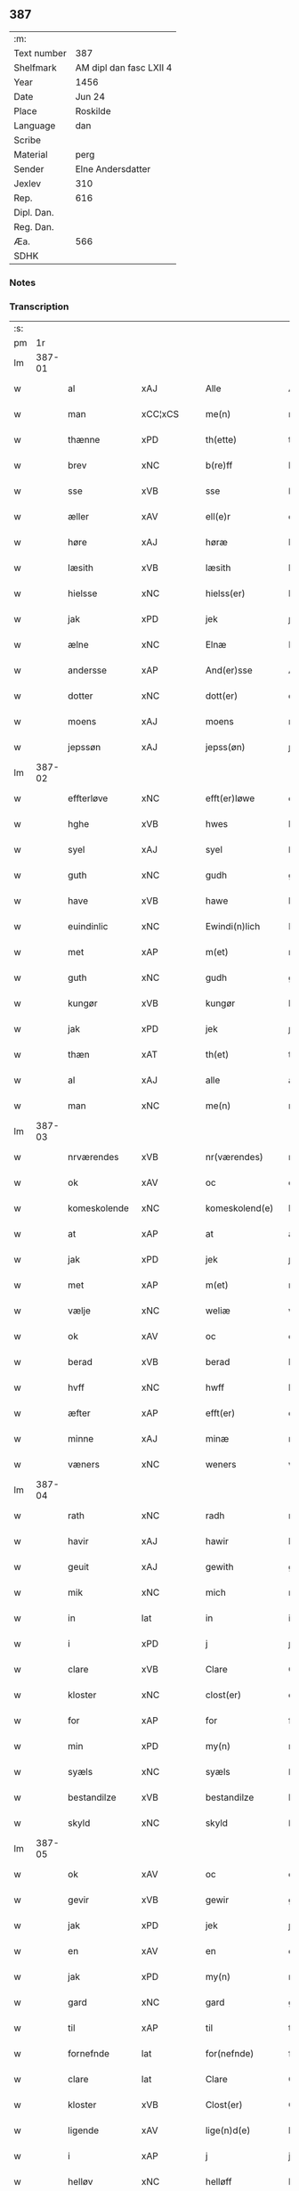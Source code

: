 ** 387
| :m:         |                         |
| Text number | 387                     |
| Shelfmark   | AM dipl dan fasc LXII 4 |
| Year        | 1456                    |
| Date        | Jun 24                  |
| Place       | Roskilde                |
| Language    | dan                     |
| Scribe      |                         |
| Material    | perg                    |
| Sender      | Elne Andersdatter       |
| Jexlev      | 310                     |
| Rep.        | 616                     |
| Dipl. Dan.  |                         |
| Reg. Dan.   |                         |
| Æa.         | 566                     |
| SDHK        |                         |

*** Notes


*** Transcription
| :s: |        |                |                |   |   |                  |              |   |   |   |   |     |   |   |    |               |
| pm  |     1r |                |                |   |   |                  |              |   |   |   |   |     |   |   |    |               |
| lm  | 387-01 |                |                |   |   |                  |              |   |   |   |   |     |   |   |    |               |
| w   |        | al             | xAJ            |   |   | Alle             | Alle         |   |   |   |   | dan |   |   |    |        387-01 |
| w   |        | man            | xCC¦xCS        |   |   | me(n)            | me̅           |   |   |   |   | dan |   |   |    |        387-01 |
| w   |        | thænne         | xPD            |   |   | th(ette)         | thꝫͤ          |   |   |   |   | dan |   |   |    |        387-01 |
| w   |        | brev           | xNC            |   |   | b(re)ff          | bf̅f          |   |   |   |   | dan |   |   |    |        387-01 |
| w   |        | sse            | xVB            |   |   | sse              | ſſe          |   |   |   |   | dan |   |   |    |        387-01 |
| w   |        | æller          | xAV            |   |   | ell(e)r          | el̅lꝛ         |   |   |   |   | dan |   |   |    |        387-01 |
| w   |        | høre           | xAJ            |   |   | høræ             | høræ         |   |   |   |   | dan |   |   |    |        387-01 |
| w   |        | læsith         | xVB            |   |   | læsith           | læſith       |   |   |   |   | dan |   |   |    |        387-01 |
| w   |        | hielsse        | xNC            |   |   | hielss(er)       | hıelſ       |   |   |   |   | dan |   |   |    |        387-01 |
| w   |        | jak            | xPD            |   |   | jek              | ȷek          |   |   |   |   | dan |   |   |    |        387-01 |
| w   |        | ælne           | xNC            |   |   | Elnæ             | Elnæ         |   |   |   |   | dan |   |   |    |        387-01 |
| w   |        | andersse       | xAP            |   |   | And(er)sse       | Andſſe      |   |   |   |   | dan |   |   |    |        387-01 |
| w   |        | dotter         | xNC            |   |   | dott(er)         | dott        |   |   |   |   | dan |   |   |    |        387-01 |
| w   |        | moens          | xAJ            |   |   | moens            | moen        |   |   |   |   | dan |   |   |    |        387-01 |
| w   |        | jepssøn        | xAJ            |   |   | jepss(øn)        | ȷepſ        |   |   |   |   | dan |   |   |    |        387-01 |
| lm  | 387-02 |                |                |   |   |                  |              |   |   |   |   |     |   |   |    |               |
| w   |        | effterløve     | xNC            |   |   | efft(er)løwe     | efftløwe    |   |   |   |   | dan |   |   |    |        387-02 |
| w   |        | hghe           | xVB            |   |   | hwes             | hwe         |   |   |   |   | dan |   |   |    |        387-02 |
| w   |        | syel           | xAJ            |   |   | syel             | ſyel         |   |   |   |   | dan |   |   |    |        387-02 |
| w   |        | guth           | xNC            |   |   | gudh             | gudh         |   |   |   |   | dan |   |   |    |        387-02 |
| w   |        | have           | xVB            |   |   | hawe             | hawe         |   |   |   |   | dan |   |   |    |        387-02 |
| w   |        | euindinlic     | xNC            |   |   | Ewindi(n)lich    | Ewındı̅lıch   |   |   |   |   | dan |   |   |    |        387-02 |
| w   |        | met            | xAP            |   |   | m(et)            | mꝫ           |   |   |   |   | dan |   |   |    |        387-02 |
| w   |        | guth           | xNC            |   |   | gudh             | gudh         |   |   |   |   | dan |   |   |    |        387-02 |
| w   |        | kungør         | xVB            |   |   | kungør           | kungør       |   |   |   |   | dan |   |   |    |        387-02 |
| w   |        | jak            | xPD            |   |   | jek              | ȷek          |   |   |   |   | dan |   |   |    |        387-02 |
| w   |        | thæn           | xAT            |   |   | th(et)           | thꝫ          |   |   |   |   | dan |   |   |    |        387-02 |
| w   |        | al             | xAJ            |   |   | alle             | alle         |   |   |   |   | dan |   |   |    |        387-02 |
| w   |        | man            | xNC            |   |   | me(n)            | me̅           |   |   |   |   | dan |   |   |    |        387-02 |
| lm  | 387-03 |                |                |   |   |                  |              |   |   |   |   |     |   |   |    |               |
| w   |        | nrværendes     | xVB            |   |   | nr(værendes)     | nrꝭ         |   |   |   |   | dan |   |   |    |        387-03 |
| w   |        | ok             | xAV            |   |   | oc               | oc           |   |   |   |   | dan |   |   |    |        387-03 |
| w   |        | komeskolende   | xNC            |   |   | komeskolend(e)   | komeſkolen  |   |   |   |   | dan |   |   |    |        387-03 |
| w   |        | at             | xAP            |   |   | at               | at           |   |   |   |   | dan |   |   |    |        387-03 |
| w   |        | jak            | xPD            |   |   | jek              | ȷek          |   |   |   |   | dan |   |   |    |        387-03 |
| w   |        | met            | xAP            |   |   | m(et)            | mꝫ           |   |   |   |   | dan |   |   |    |        387-03 |
| w   |        | vælje          | xNC            |   |   | weliæ            | welıæ        |   |   |   |   | dan |   |   |    |        387-03 |
| w   |        | ok             | xAV            |   |   | oc               | oc           |   |   |   |   | dan |   |   |    |        387-03 |
| w   |        | berad          | xVB            |   |   | berad            | berad        |   |   |   |   | dan |   |   |    |        387-03 |
| w   |        | hvff           | xNC            |   |   | hwff             | hwff         |   |   |   |   | dan |   |   |    |        387-03 |
| w   |        | æfter          | xAP            |   |   | efft(er)         | efft        |   |   |   |   | dan |   |   |    |        387-03 |
| w   |        | minne          | xAJ            |   |   | minæ             | minæ         |   |   |   |   | dan |   |   |    |        387-03 |
| w   |        | væners         | xNC            |   |   | weners           | wener       |   |   |   |   | dan |   |   |    |        387-03 |
| lm  | 387-04 |                |                |   |   |                  |              |   |   |   |   |     |   |   |    |               |
| w   |        | rath           | xNC            |   |   | radh             | radh         |   |   |   |   | dan |   |   |    |        387-04 |
| w   |        | havir          | xAJ            |   |   | hawir            | hawir        |   |   |   |   | dan |   |   |    |        387-04 |
| w   |        | geuit          | xAJ            |   |   | gewith           | gewıth       |   |   |   |   | dan |   |   |    |        387-04 |
| w   |        | mik            | xNC            |   |   | mich             | mich         |   |   |   |   | dan |   |   |    |        387-04 |
| w   |        | in             | lat            |   |   | in               | in           |   |   |   |   | dan |   |   |    |        387-04 |
| w   |        | i              | xPD            |   |   | j                | ȷ            |   |   |   |   | dan |   |   |    |        387-04 |
| w   |        | clare          | xVB            |   |   | Clare            | Clare        |   |   |   |   | dan |   |   |    |        387-04 |
| w   |        | kloster        | xNC            |   |   | clost(er)        | cloſt       |   |   |   |   | dan |   |   |    |        387-04 |
| w   |        | for            | xAP            |   |   | for              | for          |   |   |   |   | dan |   |   |    |        387-04 |
| w   |        | min            | xPD            |   |   | my(n)            | my̅           |   |   |   |   | dan |   |   |    |        387-04 |
| w   |        | syæls          | xNC            |   |   | syæls            | ſyæl        |   |   |   |   | dan |   |   |    |        387-04 |
| w   |        | bestandilze    | xVB            |   |   | bestandilze      | beſtandılze  |   |   |   |   | dan |   |   |    |        387-04 |
| w   |        | skyld          | xNC            |   |   | skyld            | ſkyld        |   |   |   |   | dan |   |   |    |        387-04 |
| lm  | 387-05 |                |                |   |   |                  |              |   |   |   |   |     |   |   |    |               |
| w   |        | ok             | xAV            |   |   | oc               | oc           |   |   |   |   | dan |   |   |    |        387-05 |
| w   |        | gevir          | xVB            |   |   | gewir            | gewir        |   |   |   |   | dan |   |   |    |        387-05 |
| w   |        | jak            | xPD            |   |   | jek              | ȷek          |   |   |   |   | dan |   |   |    |        387-05 |
| w   |        | en             | xAV            |   |   | en               | e           |   |   |   |   | dan |   |   |    |        387-05 |
| w   |        | jak            | xPD            |   |   | my(n)            | my̅           |   |   |   |   | dan |   |   |    |        387-05 |
| w   |        | gard           | xNC            |   |   | gard             | gard         |   |   |   |   | dan |   |   |    |        387-05 |
| w   |        | til            | xAP            |   |   | til              | tıl          |   |   |   |   | dan |   |   |    |        387-05 |
| w   |        | fornefnde      | lat            |   |   | for(nefnde)      | forͩͤ          |   |   |   |   | dan |   |   |    |        387-05 |
| w   |        | clare          | lat            |   |   | Clare            | Clare        |   |   |   |   | dan |   |   |    |        387-05 |
| w   |        | kloster        | xVB            |   |   | Clost(er)        | Cloſt       |   |   |   |   | dan |   |   |    |        387-05 |
| w   |        | ligende        | xAV            |   |   | lige(n)d(e)      | lıge̅        |   |   |   |   | dan |   |   |    |        387-05 |
| w   |        | i              | xAP            |   |   | j                | j            |   |   |   |   | dan |   |   |    |        387-05 |
| w   |        | helløv         | xNC            |   |   | helløff          | helløff      |   |   |   |   | dan |   |   |    |        387-05 |
| w   |        | magle          | xVB            |   |   | magle            | magle        |   |   |   |   | dan |   |   |    |        387-05 |
| w   |        | i              | xPD            |   |   | j                | j            |   |   |   |   | dan |   |   |    |        387-05 |
| w   |        | tydebiærghrum  | xVB            |   |   | tyde¦biærghr(um) | tyde¦bıærghꝝ |   |   |   |   | dan |   |   |    | 387-05—387-06 |
| w   |        | ok             | xAV            |   |   | oc               | oc           |   |   |   |   | dan |   |   |    |        387-06 |
| w   |        | skylte         | xAJ            |   |   | skyldh(e)r       | ſkyldh̅ꝛ      |   |   |   |   | dan |   |   |    |        387-06 |
| w   |        | arlik          | xVB            |   |   | arlich           | arlıch       |   |   |   |   | dan |   |   |    |        387-06 |
| w   |        |                |                |   |   | aars             | aar         |   |   |   |   | dan |   |   |    |        387-06 |
| w   |        |                |                |   |   | j                | j            |   |   |   |   | dan |   |   |    |        387-06 |
| w   |        |                |                |   |   | p(und)           | pͩ            |   |   |   |   | dan |   |   |    |        387-06 |
| w   |        |                |                |   |   | korn             | kor         |   |   |   |   | dan |   |   |    |        387-06 |
| w   |        |                |                |   |   | j                | j            |   |   |   |   | dan |   |   |    |        387-06 |
| w   |        |                |                |   |   | s(killing)       |             |   |   |   |   | dan |   |   |    |        387-06 |
| w   |        |                |                |   |   | g(rot)           | gꝭ           |   |   |   |   | dan |   |   |    |        387-06 |
| w   |        |                |                |   |   | oc               | oc           |   |   |   |   | dan |   |   |    |        387-06 |
| w   |        |                |                |   |   | m(et)            | mꝫ           |   |   |   |   | dan |   |   |    |        387-06 |
| w   |        |                |                |   |   | andre            | andre        |   |   |   |   | dan |   |   |    |        387-06 |
| w   |        |                |                |   |   | sma              | ſma          |   |   |   |   | dan |   |   | =  |        387-06 |
| w   |        |                |                |   |   | r(e)dzle         | rdzle       |   |   |   |   | dan |   |   | == |        387-06 |
| lm  | 387-07 |                |                |   |   |                  |              |   |   |   |   |     |   |   |    |               |
| w   |        |                |                |   |   | hwilken          | hwılken      |   |   |   |   | dan |   |   |    |        387-07 |
| w   |        |                |                |   |   | for(nefnde)      | forͩͤ          |   |   |   |   | dan |   |   |    |        387-07 |
| w   |        |                |                |   |   | gard             | gard         |   |   |   |   | dan |   |   |    |        387-07 |
| w   |        |                |                |   |   | oc               | oc           |   |   |   |   | dan |   |   |    |        387-07 |
| w   |        |                |                |   |   | goz              | goz          |   |   |   |   | dan |   |   |    |        387-07 |
| w   |        |                |                |   |   | som              | ſo          |   |   |   |   | dan |   |   |    |        387-07 |
| w   |        |                |                |   |   | mich             | mich         |   |   |   |   | dan |   |   |    |        387-07 |
| w   |        |                |                |   |   | ær               | ær           |   |   |   |   | dan |   |   |    |        387-07 |
| w   |        |                |                |   |   | til              | tıl          |   |   |   |   | dan |   |   |    |        387-07 |
| w   |        |                |                |   |   | ko(m)men         | ko̅me        |   |   |   |   | dan |   |   |    |        387-07 |
| w   |        |                |                |   |   | aff              | aff          |   |   |   |   | dan |   |   |    |        387-07 |
| w   |        |                |                |   |   | reth             | reth         |   |   |   |   | dan |   |   |    |        387-07 |
| w   |        |                |                |   |   | arff             | arff         |   |   |   |   | dan |   |   |    |        387-07 |
| w   |        |                |                |   |   | efft(er)         | efft        |   |   |   |   | dan |   |   |    |        387-07 |
| lm  | 387-08 |                |                |   |   |                  |              |   |   |   |   |     |   |   |    |               |
| w   |        |                |                |   |   | minæ             | minæ         |   |   |   |   | dan |   |   |    |        387-08 |
| w   |        |                |                |   |   | foreldre         | foreldre     |   |   |   |   | dan |   |   |    |        387-08 |
| w   |        |                |                |   |   | oc               | oc           |   |   |   |   | dan |   |   |    |        387-08 |
| w   |        |                |                |   |   | ken(n)es         | ken̅e        |   |   |   |   | dan |   |   |    |        387-08 |
| w   |        |                |                |   |   | jek              | jek          |   |   |   |   | dan |   |   |    |        387-08 |
| w   |        |                |                |   |   | mich             | mich         |   |   |   |   | dan |   |   |    |        387-08 |
| w   |        |                |                |   |   | ath              | ath          |   |   |   |   | dan |   |   |    |        387-08 |
| w   |        |                |                |   |   | hawæ             | hawæ         |   |   |   |   | dan |   |   |    |        387-08 |
| w   |        |                |                |   |   | skøt             | ſkøt         |   |   |   |   | dan |   |   |    |        387-08 |
| w   |        |                |                |   |   | oc               | oc           |   |   |   |   | dan |   |   |    |        387-08 |
| w   |        |                |                |   |   | op lad(it)       | op ladͭ       |   |   |   |   | dan |   |   |    |        387-08 |
| w   |        |                |                |   |   | oc               | oc           |   |   |   |   | dan |   |   |    |        387-08 |
| w   |        |                |                |   |   | affhe(n)th       | affhe̅th      |   |   |   |   | dan |   |   |    |        387-08 |
| lm  | 387-09 |                |                |   |   |                  |              |   |   |   |   |     |   |   |    |               |
| w   |        |                |                |   |   | oc               | oc           |   |   |   |   | dan |   |   |    |        387-09 |
| w   |        |                |                |   |   | skødh(e)r        | ſkødh̅ꝛ       |   |   |   |   | dan |   |   |    |        387-09 |
| w   |        |                |                |   |   | oc               | oc           |   |   |   |   | dan |   |   |    |        387-09 |
| w   |        |                |                |   |   | op ladh(e)r      | op ladhꝛ̅     |   |   |   |   | dan |   |   |    |        387-09 |
| w   |        |                |                |   |   | oc               | oc           |   |   |   |   | dan |   |   |    |        387-09 |
| w   |        |                |                |   |   | aff he(n)ndh(e)r | aff he̅ndhꝛ̅   |   |   |   |   | dan |   |   |    |        387-09 |
| w   |        |                |                |   |   | m(et)            | mꝫ           |   |   |   |   | dan |   |   |    |        387-09 |
| w   |        |                |                |   |   | th(ette)         | thꝫͤ          |   |   |   |   | dan |   |   |    |        387-09 |
| w   |        |                |                |   |   | mith             | mith         |   |   |   |   | dan |   |   |    |        387-09 |
| w   |        |                |                |   |   | wpnæ             | wpnæ         |   |   |   |   | dan |   |   |    |        387-09 |
| w   |        |                |                |   |   | b(re)ff          | bf̅f          |   |   |   |   | dan |   |   |    |        387-09 |
| w   |        |                |                |   |   | for(nefnde)      | forͩͤ          |   |   |   |   | dan |   |   |    |        387-09 |
| w   |        |                |                |   |   | gard             | gard         |   |   |   |   | dan |   |   |    |        387-09 |
| lm  | 387-10 |                |                |   |   |                  |              |   |   |   |   |     |   |   |    |               |
| w   |        |                |                |   |   | oc               | oc           |   |   |   |   | dan |   |   |    |        387-10 |
| w   |        |                |                |   |   | goz              | goz          |   |   |   |   | dan |   |   |    |        387-10 |
| w   |        |                |                |   |   | til              | tıl          |   |   |   |   | dan |   |   |    |        387-10 |
| w   |        |                |                |   |   | Ewindh(e)lich    | Ewındh̅lıch   |   |   |   |   | dan |   |   |    |        387-10 |
| w   |        |                |                |   |   | æye              | æye          |   |   |   |   | dan |   |   |    |        387-10 |
| w   |        |                |                |   |   | fra              | fra          |   |   |   |   | dan |   |   |    |        387-10 |
| w   |        |                |                |   |   | mich             | mich         |   |   |   |   | dan |   |   |    |        387-10 |
| w   |        |                |                |   |   | oc               | oc           |   |   |   |   | dan |   |   |    |        387-10 |
| w   |        |                |                |   |   | minæ             | minæ         |   |   |   |   | dan |   |   |    |        387-10 |
| w   |        |                |                |   |   | rethe            | rethe        |   |   |   |   | dan |   |   |    |        387-10 |
| w   |        |                |                |   |   | arwin(n)ghæ      | arwin̅ghæ     |   |   |   |   | dan |   |   |    |        387-10 |
| w   |        |                |                |   |   | oc               | oc           |   |   |   |   | dan |   |   |    |        387-10 |
| w   |        |                |                |   |   | til              | tıl          |   |   |   |   | dan |   |   |    |        387-10 |
| w   |        |                |                |   |   | for(nefnde)      | forͩͤ          |   |   |   |   | dan |   |   |    |        387-10 |
| lm  | 387-11 |                |                |   |   |                  |              |   |   |   |   |     |   |   |    |               |
| w   |        |                |                |   |   | Clare            | Clare        |   |   |   |   | dan |   |   |    |        387-11 |
| w   |        |                |                |   |   | Clost(er)        | Cloſt       |   |   |   |   | dan |   |   |    |        387-11 |
| w   |        |                |                |   |   | j                | j            |   |   |   |   | dan |   |   |    |        387-11 |
| w   |        |                |                |   |   | mod              | mod          |   |   |   |   | dan |   |   |    |        387-11 |
| w   |        |                |                |   |   | hwærs            | hwær        |   |   |   |   | dan |   |   |    |        387-11 |
| w   |        |                |                |   |   | mans             | man         |   |   |   |   | dan |   |   |    |        387-11 |
| w   |        |                |                |   |   | gensielze        | genſielze    |   |   |   |   | dan |   |   |    |        387-11 |
| w   |        |                |                |   |   | m(et)            | mꝫ           |   |   |   |   | dan |   |   |    |        387-11 |
| w   |        |                |                |   |   | agh(e)r          | agh̅ꝛ         |   |   |   |   | dan |   |   |    |        387-11 |
| w   |        |                |                |   |   | æng              | æng          |   |   |   |   | dan |   |   |    |        387-11 |
| w   |        |                |                |   |   | skow             | ſkow         |   |   |   |   | dan |   |   |    |        387-11 |
| w   |        |                |                |   |   | oc               | oc           |   |   |   |   | dan |   |   |    |        387-11 |
| w   |        |                |                |   |   | fesk¦ewatn       | feſk¦ewat   |   |   |   |   | dan |   |   |    | 387-11—387-12 |
| w   |        |                |                |   |   | wot              | wot          |   |   |   |   | dan |   |   |    |        387-12 |
| w   |        |                |                |   |   | oc               | oc           |   |   |   |   | dan |   |   |    |        387-12 |
| w   |        |                |                |   |   | tywrt            | tywrt        |   |   |   |   | dan |   |   |    |        387-12 |
| w   |        |                |                |   |   | j                | j            |   |   |   |   | dan |   |   |    |        387-12 |
| w   |        |                |                |   |   | hwat             | hwat         |   |   |   |   | dan |   |   |    |        387-12 |
| w   |        |                |                |   |   | th(et)           | thꝫ          |   |   |   |   | dan |   |   |    |        387-12 |
| w   |        |                |                |   |   | helst            | helſt        |   |   |   |   | dan |   |   |    |        387-12 |
| w   |        |                |                |   |   | hedh(e)r         | hedh̅ꝛ        |   |   |   |   | dan |   |   |    |        387-12 |
| w   |        |                |                |   |   | ell(e)r          | ell̅ꝛ         |   |   |   |   | dan |   |   |    |        387-12 |
| w   |        |                |                |   |   | neffnes          | neffne      |   |   |   |   | dan |   |   |    |        387-12 |
| w   |        |                |                |   |   | kaan             | kaa         |   |   |   |   | dan |   |   |    |        387-12 |
| w   |        |                |                |   |   | oc               | oc           |   |   |   |   | dan |   |   |    |        387-12 |
| w   |        |                |                |   |   | unte             | unte         |   |   |   |   | dan |   |   |    |        387-12 |
| lm  | 387-13 |                |                |   |   |                  |              |   |   |   |   |     |   |   |    |               |
| w   |        |                |                |   |   | wndh(e)ntag(it)  | wndh̅ntagͭ     |   |   |   |   | dan |   |   |    |        387-13 |
| w   |        |                |                |   |   | oc               | oc           |   |   |   |   | dan |   |   |    |        387-13 |
| w   |        |                |                |   |   | til              | tıl          |   |   |   |   | dan |   |   |    |        387-13 |
| w   |        |                |                |   |   | byndh(e)r        | byndh̅ꝛ       |   |   |   |   | dan |   |   |    |        387-13 |
| w   |        |                |                |   |   | jek              | ȷek          |   |   |   |   | dan |   |   |    |        387-13 |
| w   |        |                |                |   |   | mich             | mich         |   |   |   |   | dan |   |   |    |        387-13 |
| w   |        |                |                |   |   | oc               | oc           |   |   |   |   | dan |   |   |    |        387-13 |
| w   |        |                |                |   |   | minæ             | minæ         |   |   |   |   | dan |   |   |    |        387-13 |
| w   |        |                |                |   |   | arwi(n)nge       | arwı̅nge      |   |   |   |   | dan |   |   |    |        387-13 |
| w   |        |                |                |   |   | ath              | ath          |   |   |   |   | dan |   |   |    |        387-13 |
| w   |        |                |                |   |   | frij             | frij         |   |   |   |   | dan |   |   |    |        387-13 |
| w   |        |                |                |   |   | oc               | oc           |   |   |   |   | dan |   |   |    |        387-13 |
| w   |        |                |                |   |   | he(m)læ          | he̅læ         |   |   |   |   | dan |   |   |    |        387-13 |
| lm  | 387-14 |                |                |   |   |                  |              |   |   |   |   |     |   |   |    |               |
| w   |        |                |                |   |   | for(nefnde)      | forͩͤ          |   |   |   |   | dan |   |   |    |        387-14 |
| w   |        |                |                |   |   | Clara            | Clara        |   |   |   |   | dan |   |   |    |        387-14 |
| w   |        |                |                |   |   | Clost(er)        | Cloſt       |   |   |   |   | dan |   |   |    |        387-14 |
| w   |        |                |                |   |   | th(e)n           | th̅          |   |   |   |   | dan |   |   |    |        387-14 |
| w   |        |                |                |   |   | for(nefnde)      | forͩͤ          |   |   |   |   | dan |   |   |    |        387-14 |
| w   |        |                |                |   |   | gard             | gard         |   |   |   |   | dan |   |   |    |        387-14 |
| w   |        |                |                |   |   | oc               | oc           |   |   |   |   | dan |   |   |    |        387-14 |
| w   |        |                |                |   |   | goz              | goz          |   |   |   |   | dan |   |   |    |        387-14 |
| w   |        |                |                |   |   | for              | for          |   |   |   |   | dan |   |   |    |        387-14 |
| w   |        |                |                |   |   | hwers            | hwer        |   |   |   |   | dan |   |   |    |        387-14 |
| w   |        |                |                |   |   | manz             | manz         |   |   |   |   | dan |   |   |    |        387-14 |
| w   |        |                |                |   |   | til              | tıl          |   |   |   |   | dan |   |   |    |        387-14 |
| w   |        |                |                |   |   | talæ             | talæ         |   |   |   |   | dan |   |   |    |        387-14 |
| w   |        |                |                |   |   | th(e)r           | th̅ꝛ          |   |   |   |   | dan |   |   |    |        387-14 |
| lm  | 387-15 |                |                |   |   |                  |              |   |   |   |   |     |   |   |    |               |
| w   |        |                |                |   |   | til              | tıl          |   |   |   |   | dan |   |   |    |        387-15 |
| w   |        |                |                |   |   | kan              | ka          |   |   |   |   | dan |   |   |    |        387-15 |
| w   |        |                |                |   |   | talæ             | talæ         |   |   |   |   | dan |   |   |    |        387-15 |
| w   |        |                |                |   |   | m(et)            | mꝫ           |   |   |   |   | dan |   |   |    |        387-15 |
| w   |        |                |                |   |   | landz            | landz        |   |   |   |   | dan |   |   |    |        387-15 |
| w   |        |                |                |   |   | loff             | loff         |   |   |   |   | dan |   |   |    |        387-15 |
| w   |        |                |                |   |   | ell(e)r          | el̅lꝛ         |   |   |   |   | dan |   |   |    |        387-15 |
| w   |        |                |                |   |   | nogh(e)r         | nogh̅ꝛ        |   |   |   |   | dan |   |   |    |        387-15 |
| w   |        |                |                |   |   | anne(n)          | anne̅         |   |   |   |   | dan |   |   |    |        387-15 |
| w   |        |                |                |   |   | ret              | ret          |   |   |   |   | dan |   |   |    |        387-15 |
| w   |        |                |                |   |   | til              | tıl          |   |   |   |   | dan |   |   |    |        387-15 |
| w   |        |                |                |   |   | ydh(e)rmere      | ydh̅ꝛmere     |   |   |   |   | dan |   |   |    |        387-15 |
| w   |        |                |                |   |   | wisse            | wıſſe        |   |   |   |   | dan |   |   |    |        387-15 |
| lm  | 387-16 |                |                |   |   |                  |              |   |   |   |   |     |   |   |    |               |
| w   |        |                |                |   |   | oc               | oc           |   |   |   |   | dan |   |   |    |        387-16 |
| w   |        |                |                |   |   | forwarin(n)g     | forwarin̅g    |   |   |   |   | dan |   |   |    |        387-16 |
| w   |        |                |                |   |   | he(n)gh(e)r      | he̅gh̅ꝛ        |   |   |   |   | dan |   |   |    |        387-16 |
| w   |        |                |                |   |   | jek              | ȷek          |   |   |   |   | dan |   |   |    |        387-16 |
| w   |        |                |                |   |   | mith             | mith         |   |   |   |   | dan |   |   |    |        387-16 |
| w   |        |                |                |   |   | Jncigle          | Jncigle      |   |   |   |   | dan |   |   |    |        387-16 |
| w   |        |                |                |   |   | m(et)            | mꝫ           |   |   |   |   | dan |   |   |    |        387-16 |
| w   |        |                |                |   |   | weliæ            | welıæ        |   |   |   |   | dan |   |   |    |        387-16 |
| w   |        |                |                |   |   | oc               | oc           |   |   |   |   | dan |   |   |    |        387-16 |
| w   |        |                |                |   |   | m(et)            | mꝫ           |   |   |   |   | dan |   |   |    |        387-16 |
| w   |        |                |                |   |   | widschap         | wıdſchap     |   |   |   |   | dan |   |   |    |        387-16 |
| w   |        |                |                |   |   | nedh(e)n         | nedh̅        |   |   |   |   | dan |   |   |    |        387-16 |
| lm  | 387-17 |                |                |   |   |                  |              |   |   |   |   |     |   |   |    |               |
| w   |        |                |                |   |   | for              | for          |   |   |   |   | dan |   |   |    |        387-17 |
| w   |        |                |                |   |   | th(ette)         | thꝫͤ          |   |   |   |   | dan |   |   |    |        387-17 |
| w   |        |                |                |   |   | b(re)ff          | bf̅f          |   |   |   |   | dan |   |   |    |        387-17 |
| w   |        |                |                |   |   | oc               | oc           |   |   |   |   | dan |   |   |    |        387-17 |
| w   |        |                |                |   |   | bed(e)           | be          |   |   |   |   | dan |   |   |    |        387-17 |
| w   |        |                |                |   |   | jek              | ȷek          |   |   |   |   | dan |   |   |    |        387-17 |
| w   |        |                |                |   |   | godhæ            | godhæ        |   |   |   |   | dan |   |   |    |        387-17 |
| w   |        |                |                |   |   | menz             | menz         |   |   |   |   | dan |   |   |    |        387-17 |
| w   |        |                |                |   |   | Jncegle          | Jncegle      |   |   |   |   | dan |   |   |    |        387-17 |
| w   |        |                |                |   |   | so               | ſo           |   |   |   |   | dan |   |   |    |        387-17 |
| w   |        |                |                |   |   | som              | ſo          |   |   |   |   | dan |   |   |    |        387-17 |
| w   |        |                |                |   |   | ær               | ær           |   |   |   |   | dan |   |   |    |        387-17 |
| w   |        |                |                |   |   | jep              | ȷep          |   |   |   |   | dan |   |   |    |        387-17 |
| w   |        |                |                |   |   | jenss(øn)        | ȷenſ        |   |   |   |   | dan |   |   |    |        387-17 |
| w   |        |                |                |   |   | høff¦uitzma(m)   | høff¦uitzma̅  |   |   |   |   | dan |   |   |    | 387-17—387-18 |
| w   |        |                |                |   |   | pa               | pa           |   |   |   |   | dan |   |   |    |        387-18 |
| w   |        |                |                |   |   | haritzborg       | harıtzborg   |   |   |   |   | dan |   |   |    |        387-18 |
| w   |        |                |                |   |   | h(er)            | h̅            |   |   |   |   | dan |   |   |    |        387-18 |
| w   |        |                |                |   |   | jens             | ȷen         |   |   |   |   | dan |   |   |    |        387-18 |
| w   |        |                |                |   |   | s(i)wndhæss(øn)  | ſwndhæſ    |   |   |   |   | dan |   |   |    |        387-18 |
| w   |        |                |                |   |   | Canik            | Canik        |   |   |   |   | dan |   |   |    |        387-18 |
| w   |        |                |                |   |   | j                | j            |   |   |   |   | dan |   |   |    |        387-18 |
| w   |        |                |                |   |   | rosk(ilde)       | roſkꝭ        |   |   |   |   | dan |   |   |    |        387-18 |
| w   |        |                |                |   |   | jens             | ȷen         |   |   |   |   | dan |   |   |    |        387-18 |
| w   |        |                |                |   |   | mortinss(øn)     | mortınſ     |   |   |   |   | dan |   |   |    |        387-18 |
| w   |        |                |                |   |   | aff⟨-⟩¦waph(m)n  | aff⟨-⟩¦waph̅ |   |   |   |   | dan |   |   |    | 387-18-387-19 |
| w   |        |                |                |   |   | he(n)ric         | he̅rıc        |   |   |   |   | dan |   |   |    |        387-19 |
| w   |        |                |                |   |   | jenss(øn)        | ȷenſ        |   |   |   |   | dan |   |   |    |        387-19 |
| w   |        |                |                |   |   | boo              | boo          |   |   |   |   | dan |   |   |    |        387-19 |
| w   |        |                |                |   |   | jenss(øn)        | ȷenſ        |   |   |   |   | dan |   |   |    |        387-19 |
| w   |        |                |                |   |   | borgmest(er)     | borgmeſt    |   |   |   |   | dan |   |   |    |        387-19 |
| w   |        |                |                |   |   | i                | ı            |   |   |   |   | dan |   |   |    |        387-19 |
| w   |        |                |                |   |   | rosk(ilde)       | roſkꝭ        |   |   |   |   | dan |   |   |    |        387-19 |
| w   |        |                |                |   |   | he(m)mi(n)g      | he̅mi̅g        |   |   |   |   | dan |   |   |    |        387-19 |
| w   |        |                |                |   |   | p(er)ss(øn)      | ꝑſ          |   |   |   |   | dan |   |   |    |        387-19 |
| w   |        |                |                |   |   | radma(n)         | radma̅        |   |   |   |   | dan |   |   |    |        387-19 |
| lm  | 387-20 |                |                |   |   |                  |              |   |   |   |   |     |   |   |    |               |
| w   |        |                |                |   |   | j                | j            |   |   |   |   | dan |   |   |    |        387-20 |
| w   |        |                |                |   |   | samest(et)       | ſameſtꝫ      |   |   |   |   | dan |   |   |    |        387-20 |
| w   |        |                |                |   |   | Sc(ri)ptu(m)     | Scptu̅       |   |   |   |   | lat |   |   |    |        387-20 |
| PL  |      b |                |                |   |   |                  |              |   |   |   |   |     |   |   |    |               |
| w   |        |                |                |   |   | rosk(ildis)      | roſkꝭ        |   |   |   |   | lat |   |   |    |        387-20 |
| PL  |      e |                |                |   |   |                  |              |   |   |   |   |     |   |   |    |               |
| w   |        |                |                |   |   | natiuitas        | natiuita    |   |   |   |   | lat |   |   |    |        387-20 |
| w   |        |                |                |   |   | s(an)c(t)i       | ſcı̅          |   |   |   |   | lat |   |   |    |        387-20 |
| w   |        |                |                |   |   |                  |              |   |   |   |   | lat |   |   |    |        387-20 |
| w   |        |                |                |   |   | !jho(anne)s¡      | !ȷho̅¡        |   |   |   |   | lat |   |   |    |        387-20 |
| w   |        |                |                |   |   | baptista         | baptıſta     |   |   |   |   | lat |   |   |    |        387-20 |
| w   |        |                |                |   |   | Anno             | Anno         |   |   |   |   | lat |   |   |    |        387-20 |
| w   |        |                |                |   |   | d(omi)nj         | dnȷ̅          |   |   |   |   | lat |   |   |    |        387-20 |
| n   |        |                |                |   |   | M°               | ͦ            |   |   |   |   | lat |   |   |    |        387-20 |
| lm  | 387-21 |                |                |   |   |                  |              |   |   |   |   |     |   |   |    |               |
| n   |        |                |                |   |   | cd°              | cdͦ           |   |   |   |   | lat |   |   |    |        387-21 |
| n   |        |                |                |   |   | lvj              | lvj          |   |   |   |   | lat |   |   |    |        387-21 |
| w   |        |                |                |   |   | vt               | vt           |   |   |   |   | lat |   |   |    |        387-21 |
| w   |        |                |                |   |   | sup(ra)          | ſup         |   |   |   |   | lat |   |   |    |        387-21 |
| :e: |        |                |                |   |   |                  |              |   |   |   |   |     |   |   |    |               |


